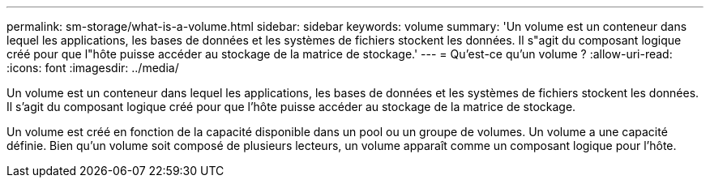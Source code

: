 ---
permalink: sm-storage/what-is-a-volume.html 
sidebar: sidebar 
keywords: volume 
summary: 'Un volume est un conteneur dans lequel les applications, les bases de données et les systèmes de fichiers stockent les données. Il s"agit du composant logique créé pour que l"hôte puisse accéder au stockage de la matrice de stockage.' 
---
= Qu'est-ce qu'un volume ?
:allow-uri-read: 
:icons: font
:imagesdir: ../media/


[role="lead"]
Un volume est un conteneur dans lequel les applications, les bases de données et les systèmes de fichiers stockent les données. Il s'agit du composant logique créé pour que l'hôte puisse accéder au stockage de la matrice de stockage.

Un volume est créé en fonction de la capacité disponible dans un pool ou un groupe de volumes. Un volume a une capacité définie. Bien qu'un volume soit composé de plusieurs lecteurs, un volume apparaît comme un composant logique pour l'hôte.

